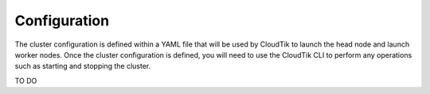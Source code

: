 .. _cluster-config:

Configuration
=============

The cluster configuration is defined within a YAML file that will be used by CloudTik to launch the head node and launch worker nodes.
Once the cluster configuration is defined, you will need to use the CloudTik CLI to perform any operations such as starting and stopping the cluster.

TO DO
